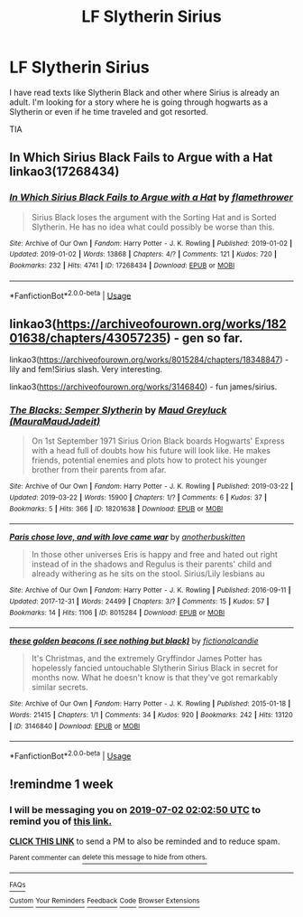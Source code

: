 #+TITLE: LF Slytherin Sirius

* LF Slytherin Sirius
:PROPERTIES:
:Author: ApplesOntario
:Score: 9
:DateUnix: 1561421135.0
:DateShort: 2019-Jun-25
:FlairText: Request
:END:
I have read texts like Slytherin Black and other where Sirius is already an adult. I'm looking for a story where he is going through hogwarts as a Slytherin or even if he time traveled and got resorted.

TIA


** In Which Sirius Black Fails to Argue with a Hat linkao3(17268434)
:PROPERTIES:
:Author: neymovirne
:Score: 2
:DateUnix: 1561445981.0
:DateShort: 2019-Jun-25
:END:

*** [[https://archiveofourown.org/works/17268434][*/In Which Sirius Black Fails to Argue with a Hat/*]] by [[https://www.archiveofourown.org/users/flamethrower/pseuds/flamethrower][/flamethrower/]]

#+begin_quote
  Sirius Black loses the argument with the Sorting Hat and is Sorted Slytherin. He has no idea what could possibly be worse than this.
#+end_quote

^{/Site/:} ^{Archive} ^{of} ^{Our} ^{Own} ^{*|*} ^{/Fandom/:} ^{Harry} ^{Potter} ^{-} ^{J.} ^{K.} ^{Rowling} ^{*|*} ^{/Published/:} ^{2019-01-02} ^{*|*} ^{/Updated/:} ^{2019-01-02} ^{*|*} ^{/Words/:} ^{13868} ^{*|*} ^{/Chapters/:} ^{4/?} ^{*|*} ^{/Comments/:} ^{121} ^{*|*} ^{/Kudos/:} ^{720} ^{*|*} ^{/Bookmarks/:} ^{232} ^{*|*} ^{/Hits/:} ^{4741} ^{*|*} ^{/ID/:} ^{17268434} ^{*|*} ^{/Download/:} ^{[[https://archiveofourown.org/downloads/17268434/In%20Which%20Sirius%20Black.epub?updated_at=1549306120][EPUB]]} ^{or} ^{[[https://archiveofourown.org/downloads/17268434/In%20Which%20Sirius%20Black.mobi?updated_at=1549306120][MOBI]]}

--------------

*FanfictionBot*^{2.0.0-beta} | [[https://github.com/tusing/reddit-ffn-bot/wiki/Usage][Usage]]
:PROPERTIES:
:Author: FanfictionBot
:Score: 2
:DateUnix: 1561446014.0
:DateShort: 2019-Jun-25
:END:


** linkao3([[https://archiveofourown.org/works/18201638/chapters/43057235]]) - gen so far.

linkao3([[https://archiveofourown.org/works/8015284/chapters/18348847]]) - lily and fem!Sirius slash. Very interesting.

linkao3([[https://archiveofourown.org/works/3146840]]) - fun james/sirius.
:PROPERTIES:
:Author: i_atent_ded
:Score: 1
:DateUnix: 1563422714.0
:DateShort: 2019-Jul-18
:END:

*** [[https://archiveofourown.org/works/18201638][*/The Blacks: Semper Slytherin/*]] by [[https://www.archiveofourown.org/users/MauraMaudJadeit/pseuds/Maud%20Greyluck][/Maud Greyluck (MauraMaudJadeit)/]]

#+begin_quote
  On 1st September 1971 Sirius Orion Black boards Hogwarts' Express with a head full of doubts how his future will look like. He makes friends, potential enemies and plots how to protect his younger brother from their parents from afar.
#+end_quote

^{/Site/:} ^{Archive} ^{of} ^{Our} ^{Own} ^{*|*} ^{/Fandom/:} ^{Harry} ^{Potter} ^{-} ^{J.} ^{K.} ^{Rowling} ^{*|*} ^{/Published/:} ^{2019-03-22} ^{*|*} ^{/Updated/:} ^{2019-03-22} ^{*|*} ^{/Words/:} ^{15900} ^{*|*} ^{/Chapters/:} ^{1/?} ^{*|*} ^{/Comments/:} ^{6} ^{*|*} ^{/Kudos/:} ^{37} ^{*|*} ^{/Bookmarks/:} ^{5} ^{*|*} ^{/Hits/:} ^{366} ^{*|*} ^{/ID/:} ^{18201638} ^{*|*} ^{/Download/:} ^{[[https://archiveofourown.org/downloads/18201638/The%20Blacks%20Semper.epub?updated_at=1553284535][EPUB]]} ^{or} ^{[[https://archiveofourown.org/downloads/18201638/The%20Blacks%20Semper.mobi?updated_at=1553284535][MOBI]]}

--------------

[[https://archiveofourown.org/works/8015284][*/Paris chose love, and with love came war/*]] by [[https://www.archiveofourown.org/users/anotherbuskitten/pseuds/anotherbuskitten][/anotherbuskitten/]]

#+begin_quote
  In those other universes Eris is happy and free and hated out right instead of in the shadows and Regulus is their parents' child and already withering as he sits on the stool. Sirius/Lily lesbians au
#+end_quote

^{/Site/:} ^{Archive} ^{of} ^{Our} ^{Own} ^{*|*} ^{/Fandom/:} ^{Harry} ^{Potter} ^{-} ^{J.} ^{K.} ^{Rowling} ^{*|*} ^{/Published/:} ^{2016-09-11} ^{*|*} ^{/Updated/:} ^{2017-12-31} ^{*|*} ^{/Words/:} ^{24499} ^{*|*} ^{/Chapters/:} ^{3/?} ^{*|*} ^{/Comments/:} ^{15} ^{*|*} ^{/Kudos/:} ^{57} ^{*|*} ^{/Bookmarks/:} ^{14} ^{*|*} ^{/Hits/:} ^{1106} ^{*|*} ^{/ID/:} ^{8015284} ^{*|*} ^{/Download/:} ^{[[https://archiveofourown.org/downloads/8015284/Paris%20chose%20love%20and.epub?updated_at=1514814691][EPUB]]} ^{or} ^{[[https://archiveofourown.org/downloads/8015284/Paris%20chose%20love%20and.mobi?updated_at=1514814691][MOBI]]}

--------------

[[https://archiveofourown.org/works/3146840][*/these golden beacons (i see nothing but black)/*]] by [[https://www.archiveofourown.org/users/fictionalcandie/pseuds/fictionalcandie][/fictionalcandie/]]

#+begin_quote
  It's Christmas, and the extremely Gryffindor James Potter has hopelessly fancied untouchable Slytherin Sirius Black in secret for months now. What he doesn't know is that they've got remarkably similar secrets.
#+end_quote

^{/Site/:} ^{Archive} ^{of} ^{Our} ^{Own} ^{*|*} ^{/Fandom/:} ^{Harry} ^{Potter} ^{-} ^{J.} ^{K.} ^{Rowling} ^{*|*} ^{/Published/:} ^{2015-01-18} ^{*|*} ^{/Words/:} ^{21415} ^{*|*} ^{/Chapters/:} ^{1/1} ^{*|*} ^{/Comments/:} ^{34} ^{*|*} ^{/Kudos/:} ^{920} ^{*|*} ^{/Bookmarks/:} ^{242} ^{*|*} ^{/Hits/:} ^{13120} ^{*|*} ^{/ID/:} ^{3146840} ^{*|*} ^{/Download/:} ^{[[https://archiveofourown.org/downloads/3146840/these%20golden%20beacons%20i.epub?updated_at=1421664479][EPUB]]} ^{or} ^{[[https://archiveofourown.org/downloads/3146840/these%20golden%20beacons%20i.mobi?updated_at=1421664479][MOBI]]}

--------------

*FanfictionBot*^{2.0.0-beta} | [[https://github.com/tusing/reddit-ffn-bot/wiki/Usage][Usage]]
:PROPERTIES:
:Author: FanfictionBot
:Score: 1
:DateUnix: 1563422740.0
:DateShort: 2019-Jul-18
:END:


** !remindme 1 week
:PROPERTIES:
:Author: sarcasticblonde_
:Score: -1
:DateUnix: 1561428092.0
:DateShort: 2019-Jun-25
:END:

*** I will be messaging you on [[http://www.wolframalpha.com/input/?i=2019-07-02%2002:02:50%20UTC%20To%20Local%20Time][*2019-07-02 02:02:50 UTC*]] to remind you of [[https://www.reddit.com/r/HPfanfiction/comments/c4youi/lf_slytherin_sirius/erz7ysn/][*this link.*]]

[[http://np.reddit.com/message/compose/?to=RemindMeBot&subject=Reminder&message=%5Bhttps://www.reddit.com/r/HPfanfiction/comments/c4youi/lf_slytherin_sirius/erz7ysn/%5D%0A%0ARemindMe!%20%201%20week][*CLICK THIS LINK*]] to send a PM to also be reminded and to reduce spam.

^{Parent commenter can} [[http://np.reddit.com/message/compose/?to=RemindMeBot&subject=Delete%20Comment&message=Delete!%20erz82i3][^{delete this message to hide from others.}]]

--------------

[[http://np.reddit.com/r/RemindMeBot/comments/24duzp/remindmebot_info/][^{FAQs}]]

[[http://np.reddit.com/message/compose/?to=RemindMeBot&subject=Reminder&message=%5BLINK%20INSIDE%20SQUARE%20BRACKETS%20else%20default%20to%20FAQs%5D%0A%0ANOTE:%20Don't%20forget%20to%20add%20the%20time%20options%20after%20the%20command.%0A%0ARemindMe!][^{Custom}]]
[[http://np.reddit.com/message/compose/?to=RemindMeBot&subject=List%20Of%20Reminders&message=MyReminders!][^{Your Reminders}]]
[[http://np.reddit.com/message/compose/?to=RemindMeBotWrangler&subject=Feedback][^{Feedback}]]
[[https://github.com/SIlver--/remindmebot-reddit][^{Code}]]
[[https://np.reddit.com/r/RemindMeBot/comments/4kldad/remindmebot_extensions/][^{Browser Extensions}]]
:PROPERTIES:
:Author: RemindMeBot
:Score: 0
:DateUnix: 1561428171.0
:DateShort: 2019-Jun-25
:END:
